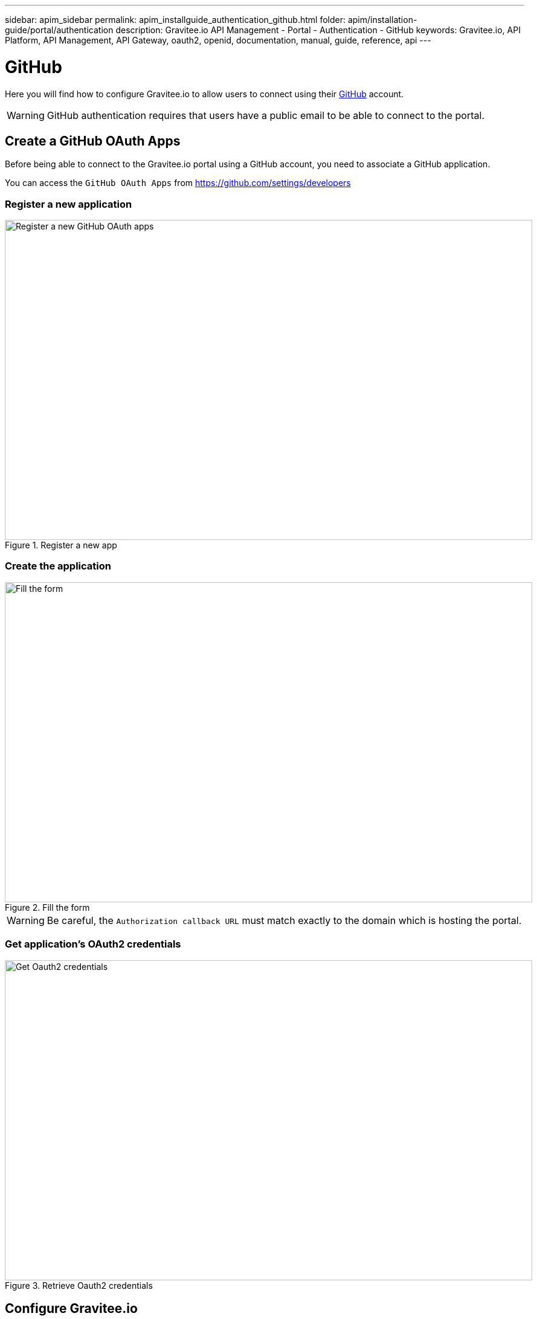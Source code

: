 ---
sidebar: apim_sidebar
permalink: apim_installguide_authentication_github.html
folder: apim/installation-guide/portal/authentication
description: Gravitee.io API Management - Portal - Authentication - GitHub
keywords: Gravitee.io, API Platform, API Management, API Gateway, oauth2, openid, documentation, manual, guide, reference, api
---

[[gravitee-installation-authentication-github]]
= GitHub

Here you will find how to configure Gravitee.io to allow users to connect using their https://github.com/[GitHub] account.

WARNING: GitHub authentication requires that users have a public email to be able to connect to the portal.

== Create a GitHub OAuth Apps

Before being able to connect to the Gravitee.io portal using a GitHub account, you need to associate a GitHub application.

You can access the `GitHub OAuth Apps` from https://github.com/settings/developers

=== Register a new application

.Register a new app
image::installation/authentication/github_register_new_app.png[Register a new GitHub OAuth apps, 873, 530, align=center, title-align=center]

=== Create the application

.Fill the form
image::installation/authentication/github_fill_app_form.png[Fill the form, 873, 530, align=center, title-align=center]


WARNING: Be careful, the `Authorization callback URL` must match exactly to the domain which is hosting the portal.

[[gravitee-installation-authentication-github-credentials]]
=== Get application's OAuth2 credentials
.Retrieve Oauth2 credentials
image::installation/authentication/github_oauth_credentials.png[Get Oauth2 credentials, 873, 530, align=center, title-align=center]

== Configure Gravitee.io
=== Portal

Open the `constants.json` file and add an `authentication` property as follow:

[source,javascript]
----
"authentication": {
    "github": {
        "clientId": "bee5031350454b5af6dd"
    }
}
----

The `clientId` value is the client ID as provided by GitHub (see <<gravitee-installation-authentication-github-credentials, get application credentials>>).

=== Management API

Open the `gravitee.yml` file and add a new security provider as follow:

[source,yaml]
----
security:
  providers:
    - type: github
      clientId: bee5031350454b5af6dd
      clientSecret: b7a19ea9c413e3fef180b04bd08b745361fad9fd
----

== It's time to play

.Login Form
image::installation/authentication/github_login_form.png[Login Form, 873, 530, align=center, title-align=center]

.Allow access to user account
image::installation/authentication/github_access_account.png[Login Form, 873, 530, align=center, title-align=center]

.Login Success
image::installation/authentication/github_login_success.png[Here we are !, 873, 530, align=center, title-align=center]